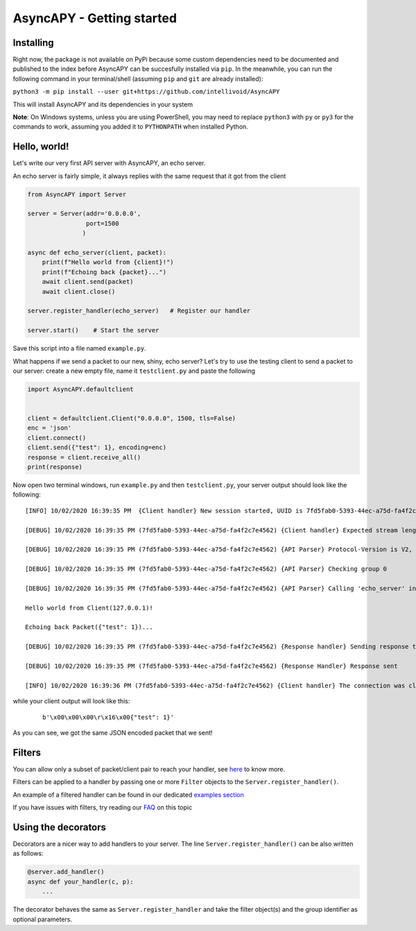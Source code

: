 AsyncAPY - Getting started
==========================

Installing
-----------

Right now, the package is not available on PyPi because some custom dependencies need to be documented and published to the index before AsyncAPY can be succesfully installed via ``pip``.
In the meanwhile, you can run the following command in your terminal/shell (assuming ``pip`` and ``git`` are already installed):

``python3 -m pip install --user git+https://github.com/intellivoid/AsyncAPY``

This will install AsyncAPY and its dependencies in your system


**Note**: On Windows systems, unless you are using PowerShell, you may need to replace ``python3`` with ``py`` or ``py3`` for the commands to work, assuming you added it to ``PYTHONPATH`` when installed Python.


Hello, world!
-------------

Let's write our very first API server with AsyncAPY, an echo server.

An echo server is fairly simple, it always replies with the same request that it got from the client

.. code-block:: python
   
   from AsyncAPY import Server

   server = Server(addr='0.0.0.0',
                   port=1500
                  )

   async def echo_server(client, packet):
       print(f"Hello world from {client}!")
       print(f"Echoing back {packet}...")
       await client.send(packet)
       await client.close()

   server.register_handler(echo_server)   # Register our handler

   server.start()    # Start the server


Save this script into a file named ``example.py``. 

What happens if we send a packet to our new, shiny, echo server? Let's try to use the testing client to send a packet to our server: create a new empty file, name it ``testclient.py`` and paste the following

.. code-block:: python

   import AsyncAPY.defaultclient


   client = defaultclient.Client("0.0.0.0", 1500, tls=False)  
   enc = 'json'
   client.connect()
   client.send({"test": 1}, encoding=enc)
   response = client.receive_all()
   print(response)

Now open two terminal windows, run ``example.py`` and then ``testclient.py``, your server output should look like the following:
 
::

    [INFO] 10/02/2020 16:39:35 PM  {Client handler} New session started, UUID is 7fd5fab0-5393-44ec-a75d-fa4f2c7e4562

    [DEBUG] 10/02/2020 16:39:35 PM (7fd5fab0-5393-44ec-a75d-fa4f2c7e4562) {Client handler} Expected stream length is 11

    [DEBUG] 10/02/2020 16:39:35 PM (7fd5fab0-5393-44ec-a75d-fa4f2c7e4562) {API Parser} Protocol-Version is V2, Content-Encoding is json

    [DEBUG] 10/02/2020 16:39:35 PM (7fd5fab0-5393-44ec-a75d-fa4f2c7e4562) {API Parser} Checking group 0

    [DEBUG] 10/02/2020 16:39:35 PM (7fd5fab0-5393-44ec-a75d-fa4f2c7e4562) {API Parser} Calling 'echo_server' in group 0

    Hello world from Client(127.0.0.1)!

    Echoing back Packet({"test": 1})...

    [DEBUG] 10/02/2020 16:39:35 PM (7fd5fab0-5393-44ec-a75d-fa4f2c7e4562) {Response handler} Sending response to client

    [DEBUG] 10/02/2020 16:39:35 PM (7fd5fab0-5393-44ec-a75d-fa4f2c7e4562) {Response Handler} Response sent

    [INFO] 10/02/2020 16:39:36 PM (7fd5fab0-5393-44ec-a75d-fa4f2c7e4562) {Client handler} The connection was closed

while your client output will look like this:

 ::

    b'\x00\x00\x00\r\x16\x00{"test": 1}'

As you can see, we got the same JSON encoded packet that we sent!


Filters
--------

You can allow only a subset of packet/client pair to reach your handler, see `here <https://asyncapy.readthedocs.io/en/latest/AsyncAPY.html#module-AsyncAPY.filters>`_ to know more.

Filters can be applied to a handler by passing one or more ``Filter`` objects to the ``Server.register_handler()``.

An example of a filtered handler can be found in our dedicated `examples section <https://asyncapy.readthedocs.io/en/dev/examples.html#filters-examples>`_
						   
If you have issues with filters, try reading our `FAQ <https://asyncapy.readthedocs.io/en/dev/faqs.html#why-don-t-my-filter-pass>`_ on this topic


Using the decorators
--------------------

Decorators are a nicer way to add handlers to your server. The line ``Server.register_handler()`` can be also written as follows:


.. code-block:: python

   @server.add_handler()
   async def your_handler(c, p):
       ...

The decorator behaves the same as ``Server.register_handler`` and take the filter object(s) and the group identifier as optional parameters.

